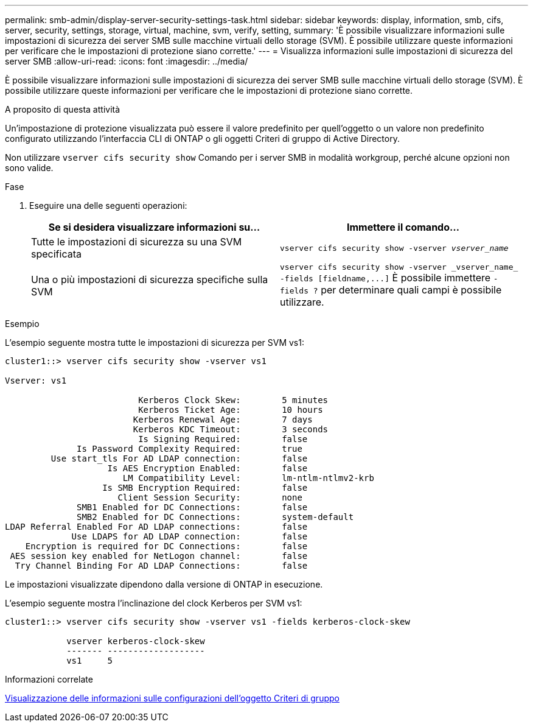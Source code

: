 ---
permalink: smb-admin/display-server-security-settings-task.html 
sidebar: sidebar 
keywords: display, information, smb, cifs, server, security, settings, storage, virtual, machine, svm, verify, setting, 
summary: 'È possibile visualizzare informazioni sulle impostazioni di sicurezza dei server SMB sulle macchine virtuali dello storage (SVM). È possibile utilizzare queste informazioni per verificare che le impostazioni di protezione siano corrette.' 
---
= Visualizza informazioni sulle impostazioni di sicurezza del server SMB
:allow-uri-read: 
:icons: font
:imagesdir: ../media/


[role="lead"]
È possibile visualizzare informazioni sulle impostazioni di sicurezza dei server SMB sulle macchine virtuali dello storage (SVM). È possibile utilizzare queste informazioni per verificare che le impostazioni di protezione siano corrette.

.A proposito di questa attività
Un'impostazione di protezione visualizzata può essere il valore predefinito per quell'oggetto o un valore non predefinito configurato utilizzando l'interfaccia CLI di ONTAP o gli oggetti Criteri di gruppo di Active Directory.

Non utilizzare `vserver cifs security show` Comando per i server SMB in modalità workgroup, perché alcune opzioni non sono valide.

.Fase
. Eseguire una delle seguenti operazioni:
+
|===
| Se si desidera visualizzare informazioni su... | Immettere il comando... 


 a| 
Tutte le impostazioni di sicurezza su una SVM specificata
 a| 
`vserver cifs security show -vserver _vserver_name_`



 a| 
Una o più impostazioni di sicurezza specifiche sulla SVM
 a| 
`+vserver cifs security show -vserver _vserver_name_ -fields [fieldname,...]+` È possibile immettere `-fields ?` per determinare quali campi è possibile utilizzare.

|===


.Esempio
L'esempio seguente mostra tutte le impostazioni di sicurezza per SVM vs1:

[listing]
----
cluster1::> vserver cifs security show -vserver vs1

Vserver: vs1

                          Kerberos Clock Skew:        5 minutes
                          Kerberos Ticket Age:        10 hours
                         Kerberos Renewal Age:        7 days
                         Kerberos KDC Timeout:        3 seconds
                          Is Signing Required:        false
              Is Password Complexity Required:        true
         Use start_tls For AD LDAP connection:        false
                    Is AES Encryption Enabled:        false
                       LM Compatibility Level:        lm-ntlm-ntlmv2-krb
                   Is SMB Encryption Required:        false
                      Client Session Security:        none
              SMB1 Enabled for DC Connections:        false
              SMB2 Enabled for DC Connections:        system-default
LDAP Referral Enabled For AD LDAP connections:        false
             Use LDAPS for AD LDAP connection:        false
    Encryption is required for DC Connections:        false
 AES session key enabled for NetLogon channel:        false
  Try Channel Binding For AD LDAP Connections:        false
----
Le impostazioni visualizzate dipendono dalla versione di ONTAP in esecuzione.

L'esempio seguente mostra l'inclinazione del clock Kerberos per SVM vs1:

[listing]
----
cluster1::> vserver cifs security show -vserver vs1 -fields kerberos-clock-skew

            vserver kerberos-clock-skew
            ------- -------------------
            vs1     5
----
.Informazioni correlate
xref:display-gpo-config-task.adoc[Visualizzazione delle informazioni sulle configurazioni dell'oggetto Criteri di gruppo]
